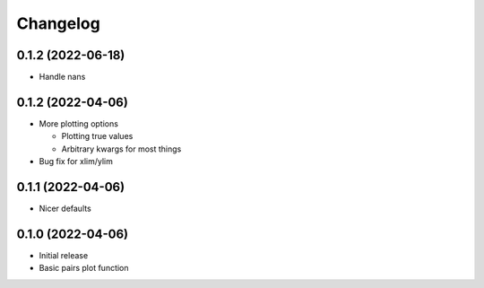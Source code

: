 Changelog
==========

0.1.2 (2022-06-18)
++++++++++++++++++
- Handle nans

0.1.2 (2022-04-06)
++++++++++++++++++
- More plotting options

  - Plotting true values
  - Arbitrary kwargs for most things

- Bug fix for xlim/ylim

0.1.1 (2022-04-06)
++++++++++++++++++
- Nicer defaults

0.1.0 (2022-04-06)
++++++++++++++++++
- Initial release
- Basic pairs plot function
